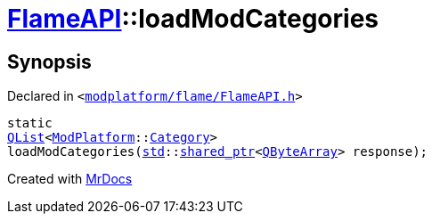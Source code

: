 [#FlameAPI-loadModCategories]
= xref:FlameAPI.adoc[FlameAPI]::loadModCategories
:relfileprefix: ../
:mrdocs:


== Synopsis

Declared in `&lt;https://github.com/PrismLauncher/PrismLauncher/blob/develop/launcher/modplatform/flame/FlameAPI.h#L29[modplatform&sol;flame&sol;FlameAPI&period;h]&gt;`

[source,cpp,subs="verbatim,replacements,macros,-callouts"]
----
static
xref:QList.adoc[QList]&lt;xref:ModPlatform.adoc[ModPlatform]::xref:ModPlatform/Category.adoc[Category]&gt;
loadModCategories(xref:std.adoc[std]::xref:std/shared_ptr.adoc[shared&lowbar;ptr]&lt;xref:QByteArray.adoc[QByteArray]&gt; response);
----



[.small]#Created with https://www.mrdocs.com[MrDocs]#
